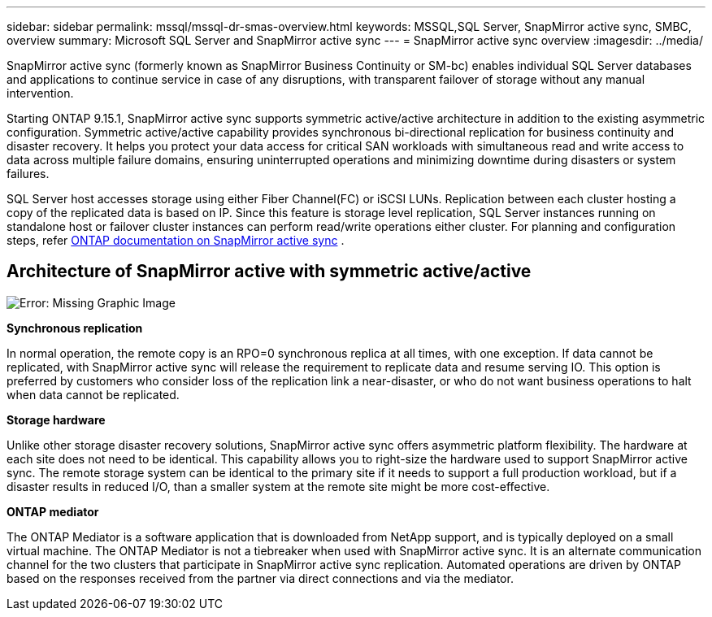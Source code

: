 ---
sidebar: sidebar
permalink: mssql/mssql-dr-smas-overview.html
keywords: MSSQL,SQL Server, SnapMirror active sync, SMBC, overview
summary: Microsoft SQL Server and SnapMirror active sync
---
= SnapMirror active sync overview
:imagesdir: ../media/

[.lead]
SnapMirror active sync (formerly known as SnapMirror Business Continuity or SM-bc) enables individual SQL Server databases and applications to continue service in case of any disruptions, with transparent failover of storage without any manual intervention.

Starting ONTAP 9.15.1, SnapMirror active sync supports symmetric active/active architecture in addition to the existing asymmetric configuration. Symmetric active/active capability provides synchronous bi-directional replication for business continuity and disaster recovery. It helps you protect your data access for critical SAN workloads with simultaneous read and write access to data across multiple failure domains, ensuring uninterrupted operations and minimizing downtime during disasters or system failures. 

SQL Server host accesses storage using either Fiber Channel(FC) or iSCSI LUNs. Replication between each cluster hosting a copy of the replicated data is based on IP. Since this feature is storage level replication, SQL Server instances running on standalone host or failover cluster instances can perform read/write operations either cluster. For planning and configuration steps, refer link:https://docs.netapp.com/us-en/ontap/snapmirror-active-sync/[ONTAP documentation on SnapMirror active sync] .

== Architecture of SnapMirror active with symmetric active/active

image:mssql-smas-architecture.png[Error: Missing Graphic Image]

**Synchronous replication**

In normal operation, the remote copy is an RPO=0 synchronous replica at all times, with one exception. If data cannot be replicated, with SnapMirror active sync will release the requirement to replicate data and resume serving IO. This option is preferred by customers who consider loss of the replication link a near-disaster, or who do not want business operations to halt when data cannot be replicated.

**Storage hardware**

Unlike other storage disaster recovery solutions, SnapMirror active sync offers asymmetric platform flexibility. The hardware at each site does not need to be identical. This capability allows you to right-size the hardware used to support SnapMirror active sync. The remote storage system can be identical to the primary site if it needs to support a full production workload, but if a disaster results in reduced I/O, than a smaller system at the remote site might be more cost-effective. 

**ONTAP mediator**

The ONTAP Mediator is a software application that is downloaded from NetApp support, and is typically deployed on a small virtual machine. The ONTAP Mediator is not a tiebreaker when used with SnapMirror active sync. It is an alternate communication channel for the two clusters that participate in SnapMirror active sync replication. Automated operations are driven by ONTAP based on the responses received from the partner via direct connections and via the mediator.  


